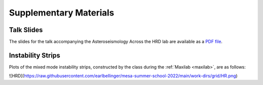 ***********************
Supplementary Materials
***********************

Talk Slides
===========

The slides for the talk accompanying the Asteroseismology Across the HRD lab are
available as a `PDF file <asteroseismology.pdf>`__.

Instability Strips
==================

Plots of the mixed mode instability strips, constructed by
the class during the :ref:`Maxilab <maxilab>`, are as follows:

![HRD](https://raw.githubusercontent.com/earlbellinger/mesa-summer-school-2022/main/work-dirs/grid/HR.png)
